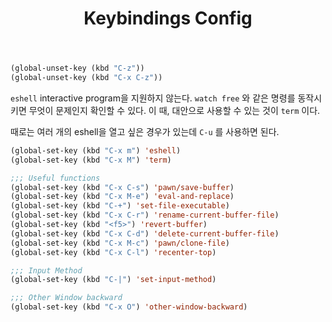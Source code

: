 #+TITLE:Keybindings Config
#+OPTIONS: toc:2 num:nil ^:nil

#+BEGIN_SRC emacs-lisp
(global-unset-key (kbd "C-z"))
(global-unset-key (kbd "C-x C-z"))
#+END_SRC

~eshell~ interactive program을 지원하지 않는다.
~watch free~ 와 같은 명령를 동작시키면 무엇이 문제인지 확인할 수 있다.
이 때, 대안으로 사용할 수 있는 것이 ~term~ 이다.

때로는 여러 개의 eshell을 열고 싶은 경우가 있는데 ~C-u~ 를 사용하면 된다.

#+BEGIN_SRC emacs-lisp
(global-set-key (kbd "C-x m") 'eshell)
(global-set-key (kbd "C-x M") 'term)
#+END_SRC

#+BEGIN_SRC emacs-lisp
;;; Useful functions
(global-set-key (kbd "C-x C-s") 'pawn/save-buffer)
(global-set-key (kbd "C-x M-e") 'eval-and-replace)
(global-set-key (kbd "C-+") 'set-file-executable)
(global-set-key (kbd "C-x C-r") 'rename-current-buffer-file)
(global-set-key (kbd "<f5>") 'revert-buffer)
(global-set-key (kbd "C-x C-d") 'delete-current-buffer-file)
(global-set-key (kbd "C-x M-c") 'pawn/clone-file)
(global-set-key (kbd "C-x C-l") 'recenter-top)

;;; Input Method
(global-set-key (kbd "C-|") 'set-input-method)

;;; Other Window backward
(global-set-key (kbd "C-x O") 'other-window-backward)
#+END_SRC
